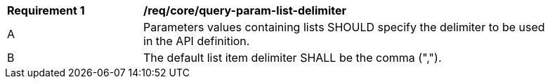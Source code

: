 [[req_core_query-param-list-delimiter]]
[width="90%",cols="2,6a"]
|===
^|*Requirement {counter:req-id}* |*/req/core/query-param-list-delimiter* 
^|A |Parameters values containing lists SHOULD specify the delimiter to be used in the API definition.
^|B |The default list item delimiter SHALL be the comma (",").
|===

